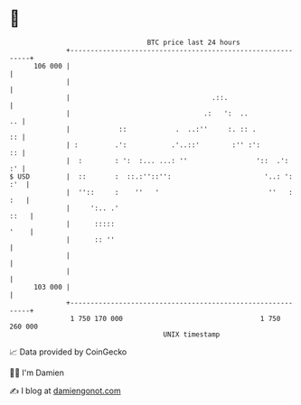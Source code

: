 * 👋

#+begin_example
                                     BTC price last 24 hours                    
                 +------------------------------------------------------------+ 
         106 000 |                                                            | 
                 |                                                            | 
                 |                                   .::.                     | 
                 |                                 .:   ':  ..             .. | 
                 |            ::            .  ..:''     :. :: .           :: | 
                 | :         .':           .'..::'        :'' :':          :: | 
                 |  :        : ':  :... ...: ''                 '::  .':   :' | 
   $ USD         |  ::       :  ::.:''::'':                       '..: ': :'  | 
                 |  ''::     :    ''   '                           ''   : :   | 
                 |     ':.. .'                                           ::   | 
                 |      :::::                                            '    | 
                 |      :: ''                                                 | 
                 |                                                            | 
                 |                                                            | 
         103 000 |                                                            | 
                 +------------------------------------------------------------+ 
                  1 750 170 000                                  1 750 260 000  
                                         UNIX timestamp                         
#+end_example
📈 Data provided by CoinGecko

🧑‍💻 I'm Damien

✍️ I blog at [[https://www.damiengonot.com][damiengonot.com]]
